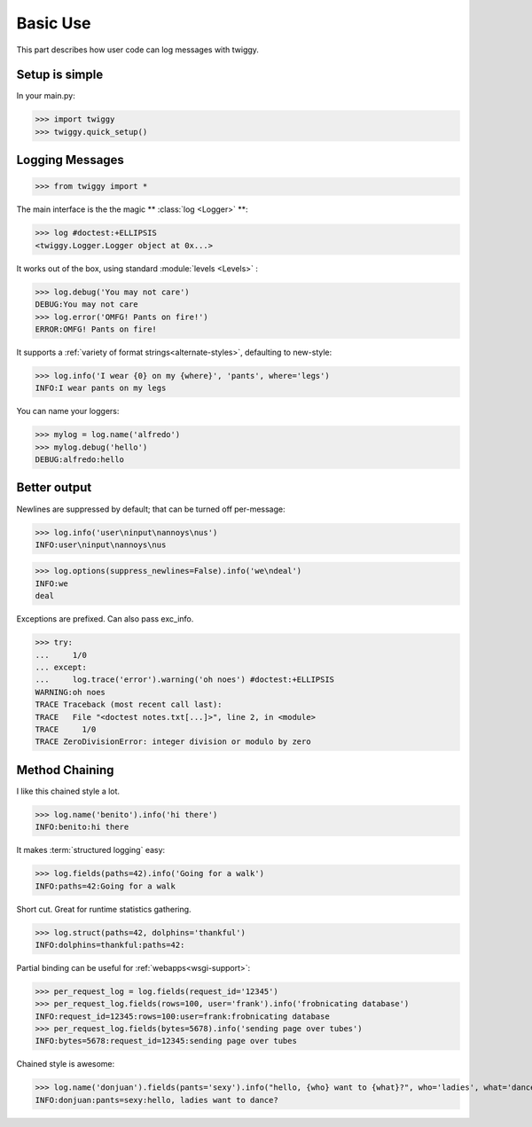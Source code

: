 ###############
Basic Use
###############
This part describes how user code can log messages with twiggy.

***************
Setup is simple
***************
In your main.py:

>>> import twiggy
>>> twiggy.quick_setup()

.. seealso:: Full :doc:`configuration` details.

****************
Logging Messages
****************

>>> from twiggy import *

The main interface is the the magic ** :class:`log <Logger>` **:

>>> log #doctest:+ELLIPSIS
<twiggy.Logger.Logger object at 0x...>

It works out of the box, using standard :module:`levels <Levels>` :

>>> log.debug('You may not care')
DEBUG:You may not care
>>> log.error('OMFG! Pants on fire!')
ERROR:OMFG! Pants on fire!

It supports a :ref:`variety of format strings<alternate-styles>`, defaulting to new-style:

>>> log.info('I wear {0} on my {where}', 'pants', where='legs')
INFO:I wear pants on my legs

You can name your loggers:

>>> mylog = log.name('alfredo')
>>> mylog.debug('hello')
DEBUG:alfredo:hello

**************
Better output
**************
Newlines are suppressed by default; that can be turned off per-message:

>>> log.info('user\ninput\nannoys\nus')
INFO:user\ninput\nannoys\nus

>>> log.options(suppress_newlines=False).info('we\ndeal')
INFO:we
deal

Exceptions are prefixed. Can also pass exc_info.

.. seealso:: :ref:`How to fold exceptions to a single line<folding-exceptions>`

>>> try:
...     1/0
... except:
...     log.trace('error').warning('oh noes') #doctest:+ELLIPSIS
WARNING:oh noes
TRACE Traceback (most recent call last):
TRACE   File "<doctest notes.txt[...]>", line 2, in <module>
TRACE     1/0
TRACE ZeroDivisionError: integer division or modulo by zero

******************
Method Chaining
******************
I like this chained style a lot.

>>> log.name('benito').info('hi there')
INFO:benito:hi there

It makes :term:`structured logging` easy:

>>> log.fields(paths=42).info('Going for a walk')
INFO:paths=42:Going for a walk

Short cut.  Great for runtime statistics gathering.

>>> log.struct(paths=42, dolphins='thankful')
INFO:dolphins=thankful:paths=42:

Partial binding can be useful for :ref:`webapps<wsgi-support>`:

>>> per_request_log = log.fields(request_id='12345')
>>> per_request_log.fields(rows=100, user='frank').info('frobnicating database')
INFO:request_id=12345:rows=100:user=frank:frobnicating database
>>> per_request_log.fields(bytes=5678).info('sending page over tubes')
INFO:bytes=5678:request_id=12345:sending page over tubes

Chained style is awesome:

>>> log.name('donjuan').fields(pants='sexy').info("hello, {who} want to {what}?", who='ladies', what='dance')
INFO:donjuan:pants=sexy:hello, ladies want to dance?


